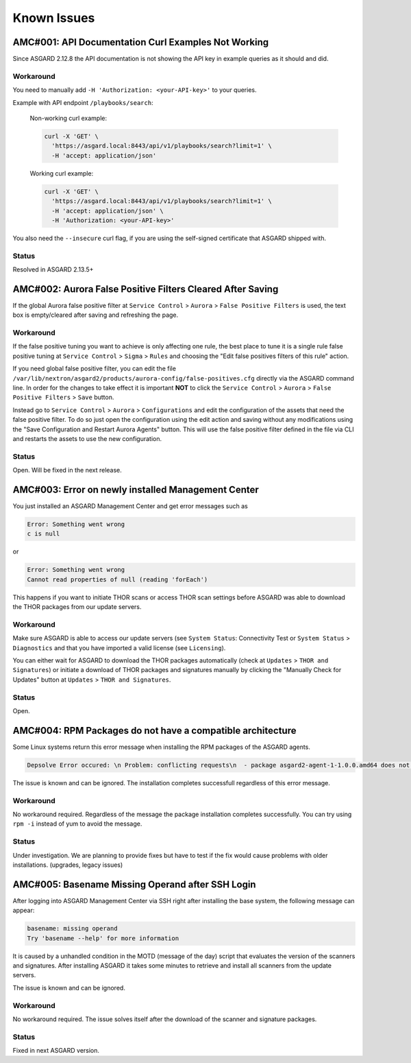 Known Issues
=============

AMC#001: API Documentation Curl Examples Not Working
----------------------------------------------------

Since ASGARD 2.12.8 the API documentation is not showing the API key in example queries as it should and did.

..
    Source of Issue
    ~~~~~~~~~~~~~~~
    add after source is known

Workaround
~~~~~~~~~~
You need to manually add ``-H 'Authorization: <your-API-key>'`` to your queries.

Example with API endpoint ``/playbooks/search``:

    Non-working curl example:

    .. code::

       curl -X 'GET' \
         'https://asgard.local:8443/api/v1/playbooks/search?limit=1' \
         -H 'accept: application/json'


    Working curl example:

    .. code::

       curl -X 'GET' \
         'https://asgard.local:8443/api/v1/playbooks/search?limit=1' \
         -H 'accept: application/json' \
         -H 'Authorization: <your-API-key>'

You also need the ``--insecure`` curl flag, if you are using the self-signed certificate that ASGARD shipped with.

Status
~~~~~~
Resolved in ASGARD 2.13.5+

AMC#002: Aurora False Positive Filters Cleared After Saving
-----------------------------------------------------------
If the global Aurora false positive filter at ``Service Control`` > ``Aurora`` > ``False Positive Filters``
is used, the text box is empty/cleared after saving and refreshing the page.

Workaround
~~~~~~~~~~
If the false positive tuning you want to achieve is only affecting one rule, the best place to
tune it is a single rule false positive tuning at ``Service Control`` > ``Sigma`` > ``Rules`` and choosing
the "Edit false positives filters of this rule" action.

If you need global false positive filter, you can edit the file ``/var/lib/nextron/asgard2/products/aurora-config/false-positives.cfg``
directly via the ASGARD command line. In order for the changes to take effect it is important
**NOT** to click the ``Service Control`` > ``Aurora`` > ``False Positive Filters`` > ``Save`` button.

Instead go to ``Service Control`` > ``Aurora`` > ``Configurations`` and edit the configuration of the assets that need the false positive
filter. To do so just open the configuration using the edit action and saving without any modifications using the "Save Configuration and Restart Aurora Agents" button. This will use the false positive filter defined in the file via CLI and restarts the assets to use the new configuration.

Status
~~~~~~
Open. Will be fixed in the next release.

AMC#003: Error on newly installed Management Center
---------------------------------------------------

You just installed an ASGARD Management Center and get error messages such as
    
.. code-block:: none

    Error: Something went wrong
    c is null

or

.. code-block:: none

    Error: Something went wrong
    Cannot read properties of null (reading 'forEach')

This happens if you want to initiate THOR scans or access THOR scan settings
before ASGARD was able to download the THOR packages from our update servers.

Workaround
~~~~~~~~~~
Make sure ASGARD is able to access our update servers (see ``System Status``: Connectivity Test or ``System Status`` > ``Diagnostics``
and that you have imported a valid license (see ``Licensing``).

You can either wait for ASGARD to download the THOR packages automatically (check at ``Updates`` > ``THOR and Signatures``) or
initiate a download of THOR packages and signatures manually by clicking the "Manually Check for Updates" button at ``Updates`` > ``THOR and Signatures``.

Status
~~~~~~
Open.

AMC#004: RPM Packages do not have a compatible architecture
-----------------------------------------------------------

Some Linux systems return this error message when installing the RPM packages of the ASGARD agents. 

.. code-block:: none

    Depsolve Error occured: \n Problem: conflicting requests\n  - package asgard2-agent-1-1.0.0.amd64 does not have a compatible architecture.

The issue is known and can be ignored. The installation completes successfull regardless of this error message. 

Workaround
~~~~~~~~~~
No workaround required. Regardless of the message the package installation completes successfully. You can try using ``rpm -i`` instead of yum to avoid the message.

Status
~~~~~~

Under investigation. We are planning to provide fixes but have to test if the fix would cause problems with older installations. (upgrades, legacy issues)

AMC#005: Basename Missing Operand after SSH Login
-------------------------------------------------

After logging into ASGARD Management Center via SSH right after installing the base system, the following message can appear: 

.. code-block:: none

    basename: missing operand
    Try 'basename --help' for more information

It is caused by a unhandled condition in the MOTD (message of the day) script that evaluates the version of the scanners and signatures. After installing ASGARD it takes some minutes to retrieve and install all scanners from the update servers.

The issue is known and can be ignored.

Workaround
~~~~~~~~~~
No workaround required. The issue solves itself after the download of the scanner and signature packages. 

Status
~~~~~~

Fixed in next ASGARD version. 
